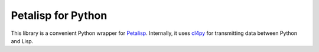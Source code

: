Petalisp for Python
==============================

This library is a convenient Python wrapper for `Petalisp
<https://github.com/marcoheisig/Petalisp>`_.  Internally, it uses `cl4py
<https://github.com/marcoheisig/cl4py>`_ for transmitting data between
Python and Lisp.
